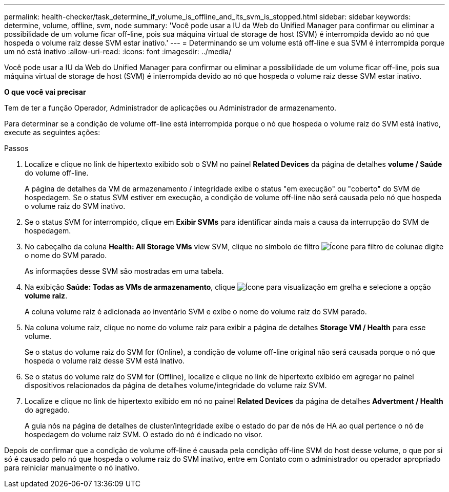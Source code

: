 ---
permalink: health-checker/task_determine_if_volume_is_offline_and_its_svm_is_stopped.html 
sidebar: sidebar 
keywords: determine, volume, offline, svm, node 
summary: 'Você pode usar a IU da Web do Unified Manager para confirmar ou eliminar a possibilidade de um volume ficar off-line, pois sua máquina virtual de storage de host (SVM) é interrompida devido ao nó que hospeda o volume raiz desse SVM estar inativo.' 
---
= Determinando se um volume está off-line e sua SVM é interrompida porque um nó está inativo
:allow-uri-read: 
:icons: font
:imagesdir: ../media/


[role="lead"]
Você pode usar a IU da Web do Unified Manager para confirmar ou eliminar a possibilidade de um volume ficar off-line, pois sua máquina virtual de storage de host (SVM) é interrompida devido ao nó que hospeda o volume raiz desse SVM estar inativo.

*O que você vai precisar*

Tem de ter a função Operador, Administrador de aplicações ou Administrador de armazenamento.

Para determinar se a condição de volume off-line está interrompida porque o nó que hospeda o volume raiz do SVM está inativo, execute as seguintes ações:

.Passos
. Localize e clique no link de hipertexto exibido sob o SVM no painel *Related Devices* da página de detalhes *volume / Saúde* do volume off-line.
+
A página de detalhes da VM de armazenamento / integridade exibe o status "em execução" ou "coberto" do SVM de hospedagem. Se o status SVM estiver em execução, a condição de volume off-line não será causada pelo nó que hospeda o volume raiz do SVM inativo.

. Se o status SVM for interrompido, clique em *Exibir SVMs* para identificar ainda mais a causa da interrupção do SVM de hospedagem.
. No cabeçalho da coluna *Health: All Storage VMs* view SVM, clique no símbolo de filtro image:../media/filtericon_um60.png["Ícone para filtro de coluna"]e digite o nome do SVM parado.
+
As informações desse SVM são mostradas em uma tabela.

. Na exibição *Saúde: Todas as VMs de armazenamento*, clique image:../media/gridviewicon.gif["Ícone para visualização em grelha"] e selecione a opção *volume raiz*.
+
A coluna volume raiz é adicionada ao inventário SVM e exibe o nome do volume raiz do SVM parado.

. Na coluna volume raiz, clique no nome do volume raiz para exibir a página de detalhes *Storage VM / Health* para esse volume.
+
Se o status do volume raiz do SVM for (Online), a condição de volume off-line original não será causada porque o nó que hospeda o volume raiz desse SVM está inativo.

. Se o status do volume raiz do SVM for (Offline), localize e clique no link de hipertexto exibido em agregar no painel dispositivos relacionados da página de detalhes volume/integridade do volume raiz SVM.
. Localize e clique no link de hipertexto exibido em nó no painel *Related Devices* da página de detalhes *Advertment / Health* do agregado.
+
A guia nós na página de detalhes de cluster/integridade exibe o estado do par de nós de HA ao qual pertence o nó de hospedagem do volume raiz SVM. O estado do nó é indicado no visor.



Depois de confirmar que a condição de volume off-line é causada pela condição off-line SVM do host desse volume, o que por si só é causado pelo nó que hospeda o volume raiz do SVM inativo, entre em Contato com o administrador ou operador apropriado para reiniciar manualmente o nó inativo.
